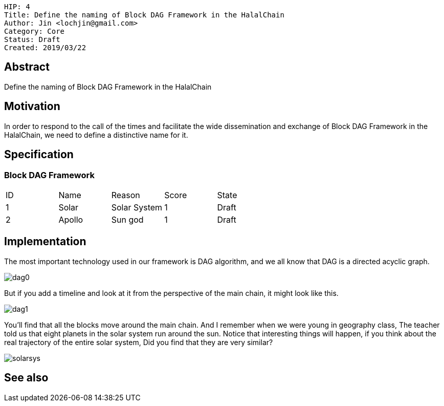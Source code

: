     HIP: 4
    Title: Define the naming of Block DAG Framework in the HalalChain 
    Author: Jin <lochjin@gmail.com>
    Category: Core
    Status: Draft
    Created: 2019/03/22

## Abstract
Define the naming of Block DAG Framework in the HalalChain

## Motivation
In order to respond to the call of the times and facilitate the wide dissemination and exchange of Block DAG Framework in the HalalChain, we need to define a distinctive name for it.

## Specification
### Block DAG Framework
|===
| ID | Name | Reason | Score | State
| 1 | Solar | Solar System | 1 | Draft
| 2 | Apollo | Sun god | 1 | Draft
|===

## Implementation
The most important technology used in our framework is DAG algorithm, and we all know that DAG is a directed acyclic graph.

image::hip-0002/dag0.jpg[]

But if you add a timeline and look at it from the perspective of the main chain, it might look like this.

image::hip-0002/dag1.png[]

You'll find that all the blocks move around the main chain. And I remember when we were young in geography class, The teacher told us that eight planets in the solar system run around the sun. Notice that interesting things will happen, if you think about the real trajectory of the entire solar system, Did you find that they are very similar?

image::hip-0002/solarsys.gif[]


## See also

